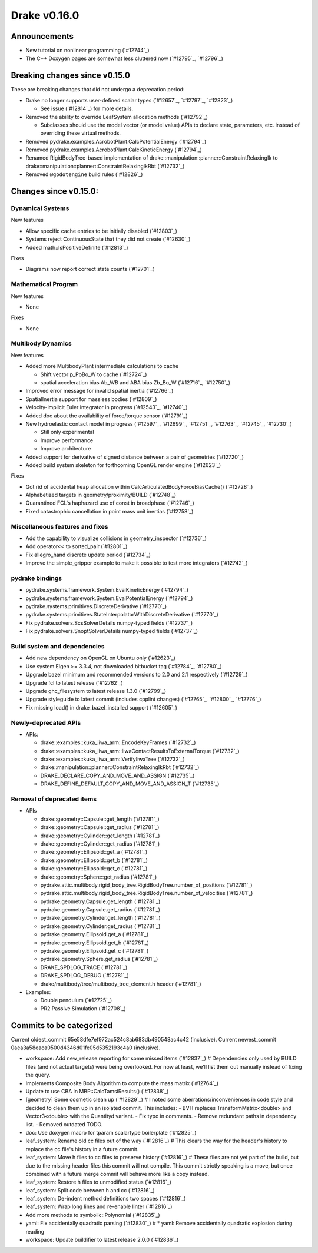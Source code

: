 *************
Drake v0.16.0
*************

Announcements
-------------

* New tutorial on nonlinear programming (`#12744`_)
  
* The C++ Doxygen pages are somewhat less cluttered now (`#12795`_, `#12796`_)

Breaking changes since v0.15.0
------------------------------

These are breaking changes that did not undergo a deprecation period:

* Drake no longer supports user-defined scalar types (`#12657`_, `#12797`_, `#12823`_)

  * See issue (`#12814`_) for more details.

* Removed the ability to override LeafSystem allocation methods (`#12792`_)

  * Subclasses should use the model vector (or model value) APIs to declare
    state, parameters, etc. instead of overriding these virtual methods.

* Removed pydrake.examples.AcrobotPlant.CalcPotentialEnergy (`#12794`_)
* Removed pydrake.examples.AcrobotPlant.CalcKineticEnergy (`#12794`_)
* Renamed RigidBodyTree-based implementation of
  drake::manipulation::planner::ConstraintRelaxingIk to
  drake::manipulation::planner::ConstraintRelaxingIkRbt (`#12732`_)

* Removed ``@godotengine`` build rules (`#12826`_)

Changes since v0.15.0:
----------------------

Dynamical Systems
~~~~~~~~~~~~~~~~~

New features

* Allow specific cache entries to be initially disabled (`#12803`_)
* Systems reject ContinuousState that they did not create (`#12630`_)
* Added math::IsPositiveDefinite (`#12813`_)

Fixes

* Diagrams now report correct state counts (`#12701`_)


Mathematical Program
~~~~~~~~~~~~~~~~~~~~

New features

* None

Fixes

* None

Multibody Dynamics
~~~~~~~~~~~~~~~~~~

New features

* Added more MultibodyPlant intermediate calculations to cache

  * Shift vector p_PoBo_W to cache (`#12724`_)
  * spatial acceleration bias Ab_WB and ABA bias Zb_Bo_W (`#12716`_, `#12750`_)

* Improved error message for invalid spatial inertia (`#12766`_)
* SpatialInertia support for massless bodies (`#12809`_)
* Velocity-implicit Euler integrator in progress (`#12543`_, `#12740`_)
* Added doc about the availability of force/torque sensor (`#12791`_)

* New hydroelastic contact model in progress (`#12597`_, `#12699`_, `#12751`_,
  `#12763`_, `#12745`_, `#12730`_)

  * Still only experimental
  * Improve performance
  * Improve architecture

* Added support for derivative of signed distance between a pair of geometries (`#12720`_)
* Added build system skeleton for forthcoming OpenGL render engine (`#12623`_)

Fixes

* Got rid of accidental heap allocation within CalcArticulatedBodyForceBiasCache() (`#12728`_)
* Alphabetized targets in geometry/proximity/BUILD (`#12748`_)
* Quarantined FCL's haphazard use of const in broadphase (`#12746`_)
* Fixed catastrophic cancellation in point mass unit inertias (`#12758`_)

Miscellaneous features and fixes
~~~~~~~~~~~~~~~~~~~~~~~~~~~~~~~~

* Add the capability to visualize collisions in geometry_inspector (`#12736`_)
* Add operator<< to sorted_pair (`#12801`_)
* Fix allegro_hand discrete update period (`#12734`_)
* Improve the simple_gripper example to make it possible to test more integrators (`#12742`_)

pydrake bindings
~~~~~~~~~~~~~~~~

* pydrake.systems.framework.System.EvalKineticEnergy (`#12794`_) 
* pydrake.systems.framework.System.EvalPotentialEnergy (`#12794`_) 
* pydrake.systems.primitives.DiscreteDerivative (`#12770`_)
* pydrake.systems.primitives.StateInterpolatorWithDiscreteDerivative (`#12770`_)
* Fix pydrake.solvers.ScsSolverDetails numpy-typed fields (`#12737`_)
* Fix pydrake.solvers.SnoptSolverDetails numpy-typed fields (`#12737`_)

Build system and dependencies
~~~~~~~~~~~~~~~~~~~~~~~~~~~~~

* Add new dependency on OpenGL on Ubuntu only (`#12623`_)
* Use system Eigen >= 3.3.4, not downloaded bitbucket tag (`#12784`_, `#12780`_)
* Upgrade bazel minimum and recommended versions to 2.0 and 2.1 respectively (`#12729`_)
* Upgrade fcl to latest release (`#12762`_)
* Upgrade ghc_filesystem to latest release 1.3.0 (`#12799`_)
* Upgrade styleguide to latest commit (includes cpplint changes) (`#12765`_, `#12800`_, `#12776`_)
* Fix missing load() in drake_bazel_installed support (`#12605`_)

Newly-deprecated APIs
~~~~~~~~~~~~~~~~~~~~~

* APIs:

  * drake::examples::kuka_iiwa_arm::EncodeKeyFrames (`#12732`_)
  * drake::examples::kuka_iiwa_arm::IiwaContactResultsToExternalTorque (`#12732`_)
  * drake::examples::kuka_iiwa_arm::VerifyIiwaTree (`#12732`_)
  * drake::manipulation::planner::ConstraintRelaxingIkRbt (`#12732`_)
  * DRAKE_DECLARE_COPY_AND_MOVE_AND_ASSIGN (`#12735`_)
  * DRAKE_DEFINE_DEFAULT_COPY_AND_MOVE_AND_ASSIGN_T (`#12735`_)

Removal of deprecated items
~~~~~~~~~~~~~~~~~~~~~~~~~~

* APIs

  * drake::geometry::Capsule::get_length (`#12781`_)
  * drake::geometry::Capsule::get_radius (`#12781`_)
  * drake::geometry::Cylinder::get_length (`#12781`_)
  * drake::geometry::Cylinder::get_radius (`#12781`_)
  * drake::geometry::Ellipsoid::get_a (`#12781`_)
  * drake::geometry::Ellipsoid::get_b (`#12781`_)
  * drake::geometry::Ellipsoid::get_c (`#12781`_)
  * drake::geometry::Sphere::get_radius (`#12781`_)
  * pydrake.attic.multibody.rigid_body_tree.RigidBodyTree.number_of_positions (`#12781`_)
  * pydrake.attic.multibody.rigid_body_tree.RigidBodyTree.number_of_velocities (`#12781`_)
  * pydrake.geometry.Capsule.get_length (`#12781`_)
  * pydrake.geometry.Capsule.get_radius (`#12781`_)
  * pydrake.geometry.Cylinder.get_length (`#12781`_)
  * pydrake.geometry.Cylinder.get_radius (`#12781`_)
  * pydrake.geometry.Ellipsoid.get_a (`#12781`_)
  * pydrake.geometry.Ellipsoid.get_b (`#12781`_)
  * pydrake.geometry.Ellipsoid.get_c (`#12781`_)
  * pydrake.geometry.Sphere.get_radius (`#12781`_)
  * DRAKE_SPDLOG_TRACE (`#12781`_)
  * DRAKE_SPDLOG_DEBUG (`#12781`_)
  * drake/multibody/tree/multibody_tree_element.h header (`#12781`_)
    
* Examples:

  * Double pendulum (`#12725`_)
  * PR2 Passive Simulation (`#12708`_)

Commits to be categorized
-------------------------

Current oldest_commit 65e58dfe7ef972ac524c8ab683db490548ac4c42 (inclusive).
Current newest_commit 0aea3a58eaca0500d4346d01fe05d5352193c4a0 (inclusive).

* workspace: Add new_release reporting for some missed items (`#12837`_)  # Dependencies only used by BUILD files (and not actual targets) were being overlooked.  For now at least, we'll list them out manually instead of fixing the query.
* Implements Composite Body Algorithm to compute the mass matrix (`#12764`_)
* Update to use CBA in MBP::CalcTamsiResults() (`#12838`_)
* [geometry] Some cosmetic clean up (`#12829`_)  # I noted some aberrations/inconveniences in code style and decided to clean them up in an isolated commit. This includes: - BVH replaces  TransformMatrix<double> and Vector3<double> with the Quantityd variant. - Fix typo in comments. - Remove redundant paths in dependency list. - Removed outdated TODO.
* doc: Use doxygen macro for tparam scalartype boilerplate (`#12825`_)
* leaf_system: Rename old cc files out of the way (`#12816`_)  # This clears the way for the header's history to replace the cc file's history in a future commit.
* leaf_system: Move h files to cc files to preserve history (`#12816`_)  # These files are not yet part of the build, but due to the missing header files this commit will not compile.  This commit strictly speaking is a move, but once combined with a future merge commit will behave more like a copy instead.
* leaf_system: Restore h files to unmodified status (`#12816`_)
* leaf_system: Split code between h and cc (`#12816`_)
* leaf_system: De-indent method definitions two spaces (`#12816`_)
* leaf_system: Wrap long lines and re-enable linter (`#12816`_)
* Add more methods to symbolic::Polynomial (`#12835`_)
* yaml: Fix accidentally quadratic parsing (`#12830`_)  # * yaml: Remove accidentally quadratic explosion during reading
* workspace: Update buildifier to latest release 2.0.0 (`#12836`_)

